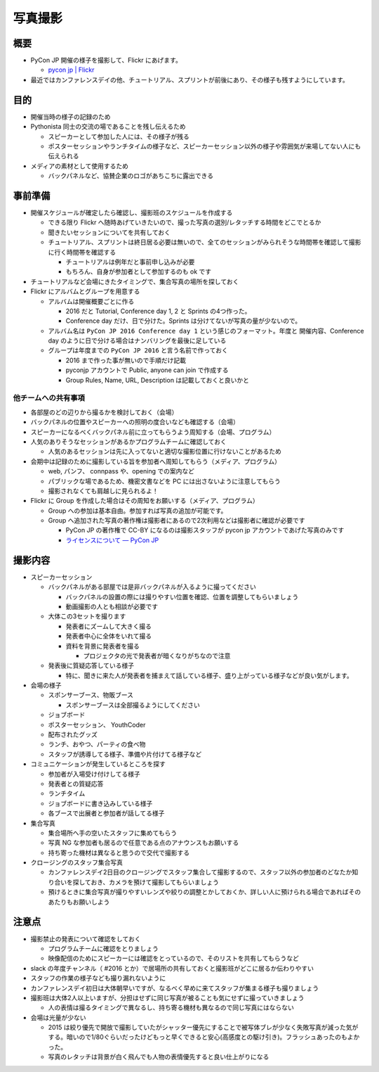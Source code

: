 .. _photograph:

========
写真撮影
========

概要
====

- PyCon JP 開催の様子を撮影して、Flickr にあげます。

  - `pycon jp | Flickr <https://www.flickr.com/photos/pyconjp>`_

- 最近ではカンファレンスデイの他、チュートリアル、スプリントが前後にあり、その様子も残すようにしています。


目的
====

- 開催当時の様子の記録のため
- Pythonista 同士の交流の場であることを残し伝えるため

  - スピーカーとして参加した人には、その様子が残る
  - ポスターセッションやランチタイムの様子など、スピーカーセッション以外の様子や雰囲気が来場してない人にも伝えられる

- メディアの素材として使用するため

  - バックパネルなど、協賛企業のロゴがあちこちに露出できる

事前準備
========

- 開催スケジュールが確定したら確認し、撮影班のスケジュールを作成する

  - できる限り Flickr へ随時あげていきたいので、撮った写真の選別/レタッチする時間をどこでとるか
  - 聞きたいセッションについてを共有しておく
  - チュートリアル、スプリントは終日居る必要は無いので、全てのセッションがみられそうな時間帯を確認して撮影に行く時間帯を確認する

    - チュートリアルは例年だと事前申し込みが必要
    - もちろん、自身が参加者として参加するのも ok です

- チュートリアルなど会場にきたタイミングで、集合写真の場所を探しておく

- Flickr にアルバムとグループを用意する

  - アルバムは開催概要ごとに作る

    - 2016 だと Tutorial, Conference day 1, 2 と Sprints の4つ作った。
    - Conference day だけ、日で分けた。Sprints は分けてないが写真の量が少ないので。

  - アルバム名は ``PyCon JP 2016 Conference day 1`` という感じのフォーマット。年度と 開催内容、Conference day のように日で分ける場合はナンバリングを最後に足している
  - グループは年度までの ``PyCon JP 2016`` と言う名前で作っておく

    - 2016 まで作った事が無いので手順だけ記載
    - pyconjp アカウントで Public, anyone can join で作成する
    - Group Rules, Name, URL, Description は記載しておくと良いかと


他チームへの共有事項
--------------------

- 各部屋のどの辺りから撮るかを検討しておく（会場）
- バックパネルの位置やスピーカーへの照明の度合いなども確認する（会場）
- スピーカーになるべくバックパネル前に立ってもらうよう周知する（会場、プログラム）
- 人気のありそうなセッションがあるかプログラムチームに確認しておく

  - 人気のあるセッションは先に入ってないと適切な撮影位置に行けないことがあるため

- 会期中は記録のために撮影している旨を参加者へ周知してもらう（メディア、プログラム）

  - web, パンフ、 connpass や、opening での案内など
  - パブリックな場であるため、機密文書などを PC には出さないように注意してもらう
  - 撮影されなくても肩越しに見られるよ！

- Flickr に Group を作成した場合はその周知をお願いする（メディア、プログラム）

  - Group への参加は基本自由。参加すれば写真の追加が可能です。
  - Group へ追加された写真の著作権は撮影者にあるので2次利用などは撮影者に確認が必要です

    - PyCon JP の著作権で CC-BY になるのは撮影スタッフが pycon jp アカウントであげた写真のみです
    - `ライセンスについて — PyCon JP <https://www.pycon.jp/committee/license.html>`_

撮影内容
========

- スピーカーセッション

  - バックパネルがある部屋では是非バックパネルが入るように撮ってください

    - バックパネルの設置の際には撮りやすい位置を確認、位置を調整してもらいましょう
    - 動画撮影の人とも相談が必要です

  - 大体この3セットを撮ります

    - 発表者にズームして大きく撮る
    - 発表者中心に全体をいれて撮る
    - 資料を背景に発表者を撮る

      - プロジェクタの光で発表者が暗くなりがちなので注意

  - 発表後に質疑応答している様子

    - 特に、聞きに来た人が発表者を捕まえて話している様子、盛り上がっている様子などが良い気がします。

- 会場の様子

  - スポンサーブース、物販ブース

    - スポンサーブースは全部撮るようにしてください

  - ジョブボード
  - ポスターセッション、 YouthCoder
  - 配布されたグッズ
  - ランチ、おやつ、パーティの食べ物
  - スタッフが誘導してる様子、準備や片付けてる様子など

- コミュニケーションが発生しているところを探す

  - 参加者が入場受け付けしてる様子
  - 発表者との質疑応答
  - ランチタイム
  - ジョブボードに書き込みしている様子
  - 各ブースで出展者と参加者が話してる様子

- 集合写真

  - 集合場所へ手の空いたスタッフに集めてもらう
  - 写真 NG な参加者も居るので任意である点のアナウンスもお願いする
  - 持ち寄った機材は異なると思うので交代で撮影する

- クロージングのスタッフ集合写真

  - カンファレンスデイ2日目のクロージングでスタッフ集合して撮影するので、スタッフ以外の参加者のどなたか知り合いを探しておき、カメラを預けて撮影してもらいましょう
  - 預けるときに集合写真が撮りやすいレンズや絞りの調整とかしておくか、詳しい人に預けられる場合であればそのあたりもお願いしよう


注意点
======

- 撮影禁止の発表について確認をしておく

  - プログラムチームに確認をとりましょう
  - 映像配信のためにスピーカーには確認をとっているので、そのリストを共有してもらうなど

- slack の年度チャンネル（ #2016 とか）で居場所の共有しておくと撮影班がどこに居るか伝わりやすい
- スタッフの作業の様子なども撮り漏れないように
- カンファレンスデイ初日は大体朝早いですが、なるべく早めに来てスタッフが集まる様子も撮りましょう
- 撮影班は大体2人以上いますが、分担はせずに同じ写真が被ることも気にせずに撮っていきましょう

  - 人の表情は撮るタイミングで異なるし、持ち寄る機材も異なるので同じ写真にはならない

- 会場は光量が少ない

  - 2015 は絞り優先で開放で撮影していたがシャッター優先にすることで被写体ブレが少なく失敗写真が減った気がする。暗いので1/80ぐらいだったけどもっと早くできると安心(高感度との駆け引き)。フラッシュあったのもよかった。
  - 写真のレタッチは背景が白く飛んでも人物の表情優先すると良い仕上がりになる



  


